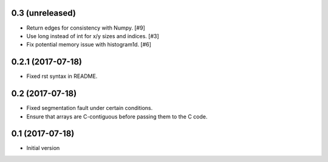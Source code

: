 0.3 (unreleased)
----------------

- Return edges for consistency with Numpy. [#9]

- Use long instead of int for x/y sizes and indices. [#3]

- Fix potential memory issue with histogram1d. [#6]

0.2.1 (2017-07-18)
------------------

- Fixed rst syntax in README.

0.2 (2017-07-18)
----------------

- Fixed segmentation fault under certain conditions.

- Ensure that arrays are C-contiguous before passing them to the C code.

0.1 (2017-07-18)
----------------

- Initial version
